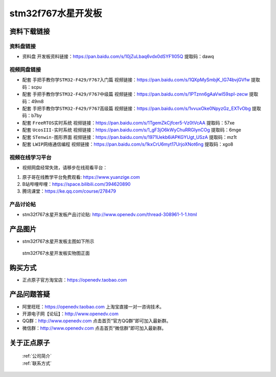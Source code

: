 stm32f767水星开发板
==========================

资料下载链接
------------

资料盘链接
^^^^^^^^^^^

- ``资料盘`` 开发板资料链接：https://pan.baidu.com/s/10jZuLbaq6vdx0dSYF1I05Q  提取码：dawq

视频网盘链接
^^^^^^^^^^^

-  配套 ``手把手教你学STM32-F429/F767入门篇`` 视频链接：https://pan.baidu.com/s/1QXpMySmbjK_lG74bvjGVfw 提取码：scpu

-  配套 ``手把手教你学STM32-F429/F767中级篇`` 视频链接：https://pan.baidu.com/s/1PTznn6gAaVwI59spI-zecw 提取码：49m8  

-  配套 ``手把手教你学STM32-F429/F767高级篇`` 视频链接：https://pan.baidu.com/s/1vvuxOke0NpyzGz_EXTvObg 提取码：b7by 

-  配套 ``FreeRTOS实时系统`` 视频链接：https://pan.baidu.com/s/1TgemZkCjfcer5-Vz0tVcAA 提取码：57xe
   
-  配套 ``UcosIII-实时系统`` 视频链接：https://pan.baidu.com/s/1_gF3jO6kWyChuRRGIynCOg 提取码：6mge   

-  配套 ``STenwin-图形界面`` 视频链接：https://pan.baidu.com/s/1971Uekb6iAPKGYUgt_USzA 提取码：mz1t

-  配套 ``LWIP网络通信编程`` 视频链接：https://pan.baidu.com/s/1kxCrU6myt17UrjoXNot6ng 提取码：xgo8

      

视频在线学习平台
^^^^^^^^^^^^^^^^^
- 视频网盘经常失效，请移步在线观看平台：

1. 原子哥在线教学平台免费观看: https://www.yuanzige.com
#. B站哔哩哔哩：https://space.bilibili.com/394620890
#. 腾讯课堂：https://ke.qq.com/course/278479


产品讨论帖
^^^^^^^^^^^^^^^^^

- stm32f767水星开发板产品讨论贴: http://www.openedv.com/thread-308961-1-1.html


产品图片
--------

- stm32f767水星开发板主图如下所示

.. _pic_major_sx:

.. figure:: media/zdyz_stm32f767_shuixing/sx.png


   
 stm32f767水星开发板实物图正面



购买方式
--------

- 正点原子官方淘宝店：https://openedv.taobao.com 




产品问题答疑
------------

- 阿里旺旺：https://openedv.taobao.com 上淘宝直接一对一咨询技术。  
- 开源电子网【论坛】：http://www.openedv.com 
- QQ群：http://www.openedv.com   点击首页“官方QQ群”即可加入最新群。 
- 微信群：http://www.openedv.com 点击首页“微信群”即可加入最新群。
  


关于正点原子  
-----------------

 | :ref:`公司简介` 
 | :ref:`联系方式`



